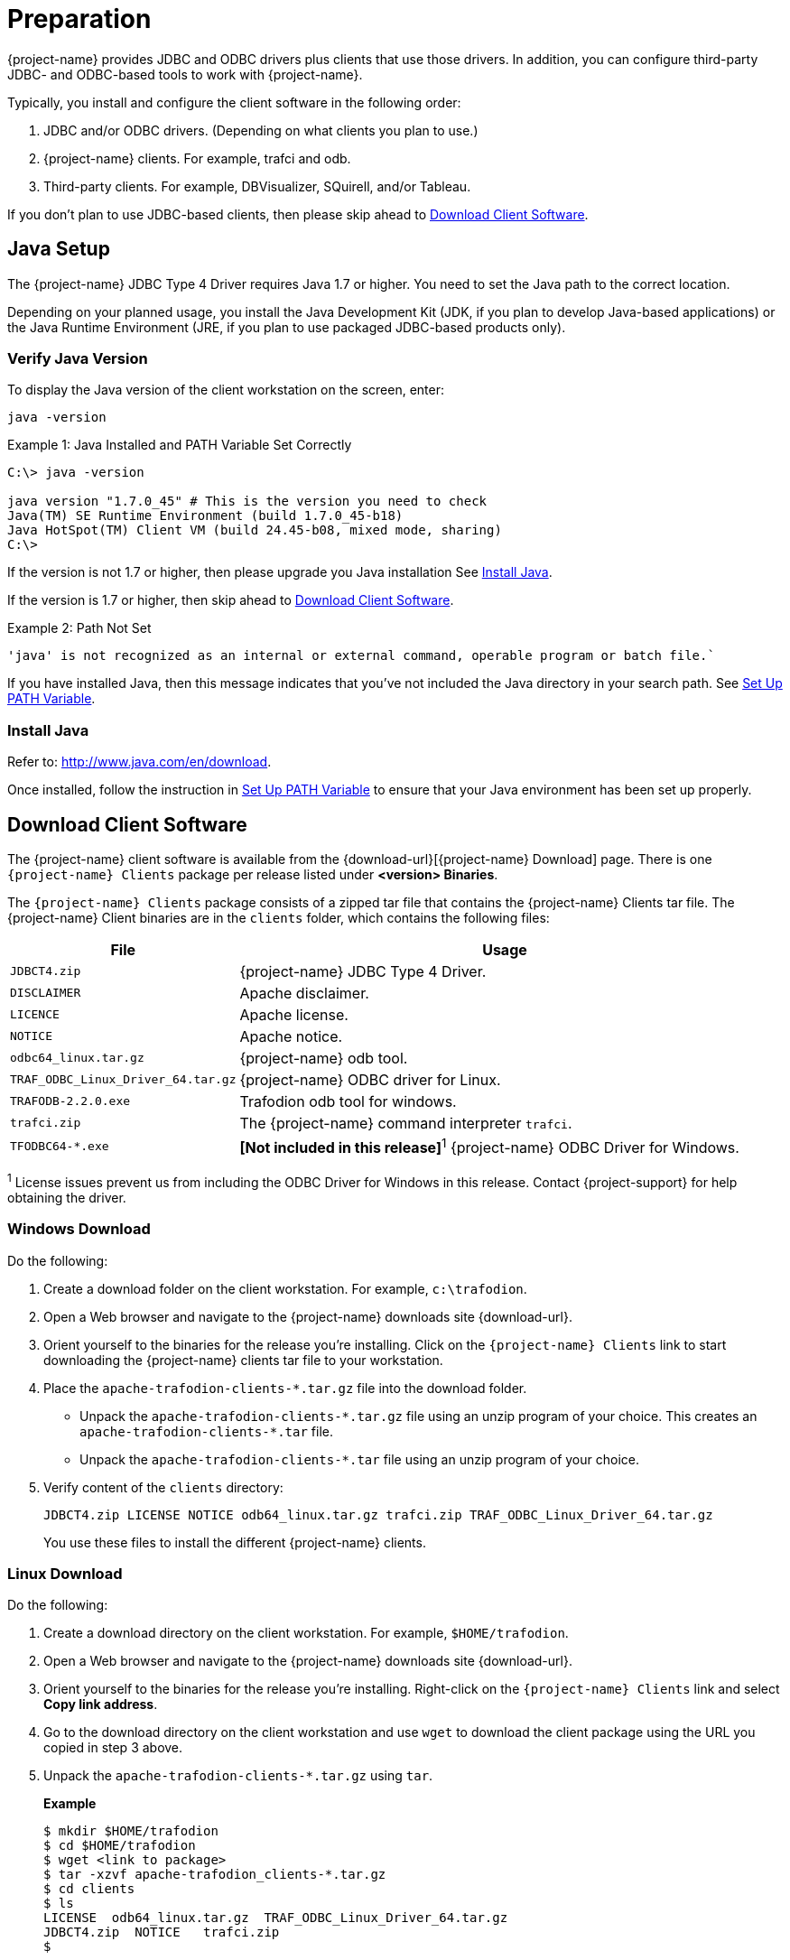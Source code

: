 ////
/**
* @@@ START COPYRIGHT @@@
*
* Licensed to the Apache Software Foundation (ASF) under one
* or more contributor license agreements.  See the NOTICE file
* distributed with this work for additional information
* regarding copyright ownership.  The ASF licenses this file
* to you under the Apache License, Version 2.0 (the
* "License"); you may not use this file except in compliance
* with the License.  You may obtain a copy of the License at
*
*   http://www.apache.org/licenses/LICENSE-2.0
*
* Unless required by applicable law or agreed to in writing,
* software distributed under the License is distributed on an
* "AS IS" BASIS, WITHOUT WARRANTIES OR CONDITIONS OF ANY
* KIND, either express or implied.  See the License for the
* specific language governing permissions and limitations
* under the License.
*
* @@@ END COPYRIGHT @@@
*/
////

= Preparation

{project-name} provides JDBC and ODBC drivers plus clients that use those drivers.
In addition, you can configure third-party JDBC- and ODBC-based tools to work
with {project-name}.

Typically, you install and configure the client software in the following order:

. JDBC and/or ODBC drivers. (Depending on what clients you plan to use.)
. {project-name} clients. For example, trafci and odb.
. Third-party clients. For example, DBVisualizer, SQuirell, and/or Tableau.

If you don't plan to use JDBC-based clients, then please skip ahead to
<<download-client-software, Download Client Software>>.

[[java-setup]]
== Java Setup

The {project-name} JDBC Type 4 Driver requires Java 1.7 or higher. You need to set
the Java path to the correct location.

Depending on your planned usage, you install
the Java Development Kit (JDK, if you plan to develop Java-based applications)
or the Java Runtime Environment (JRE, if you plan to use packaged JDBC-based
products only).

[[java-validation]]
=== Verify Java Version

To display the Java version of the client workstation on the screen, enter:

```
java -version
```

.Example 1: Java Installed and PATH Variable Set Correctly

```
C:\> java -version

java version "1.7.0_45" # This is the version you need to check
Java(TM) SE Runtime Environment (build 1.7.0_45-b18)
Java HotSpot(TM) Client VM (build 24.45-b08, mixed mode, sharing)
C:\>
```

If the version is not 1.7 or higher, then please upgrade you Java installation
See <<java-install, Install Java>>.

If the version is 1.7 or higher, then skip ahead to <<download-client-software, Download Client Software>>.

.Example 2: Path Not Set

```
'java' is not recognized as an internal or external command, operable program or batch file.`
```

If you have installed Java, then this message indicates that you've not included
the Java directory in your search path. See <<howto-setup-path, Set Up PATH Variable>>.

[[java-install]]
=== Install Java

Refer to: http://www.java.com/en/download.

Once installed, follow the instruction in <<howto-setup-path, Set Up PATH Variable>>
to ensure that your Java environment has been set up properly.

[[download-client-software]]
== Download Client Software

The {project-name} client software is available from the {download-url}[{project-name} Download] page. There is one
`{project-name} Clients` package per release listed under *<version> Binaries*.

The `{project-name} Clients` package consists of a zipped tar file that contains the {project-name} Clients tar file.
The {project-name} Client binaries are in the `clients` folder, which contains the following files:

[cols="30%,70%", options="header"]
|===
| File                               | Usage
| `JDBCT4.zip`                       | {project-name} JDBC Type 4 Driver.
| `DISCLAIMER`                       | Apache disclaimer.
| `LICENCE`                          | Apache license.
| `NOTICE`                           | Apache notice.
| `odbc64_linux.tar.gz`              | {project-name} odb tool.
| `TRAF_ODBC_Linux_Driver_64.tar.gz` | {project-name} ODBC driver for Linux.
| `TRAFODB-2.2.0.exe`                | Trafodion odb tool for windows.
| `trafci.zip`                       | The {project-name} command interpreter `trafci`.
| `TFODBC64-*.exe`                   | *[Not included in this release]*^1^ {project-name} ODBC Driver for Windows.
|===

^1^ License issues prevent us from including the ODBC Driver for Windows in this release. Contact 
{project-support} for help obtaining the driver.

<<<
[[download-windows]]
=== Windows Download

Do the following:

. Create a download folder on the client workstation. For example, `c:\trafodion`.

. Open a Web browser and navigate to the {project-name} downloads site {download-url}.

.  Orient yourself to the binaries for the release you're installing.
Click on the `{project-name} Clients` link to start downloading the {project-name} clients tar file to your workstation.

.  Place the `apache-trafodion-clients-*.tar.gz` file into the download folder.
*  Unpack the `apache-trafodion-clients-\*.tar.gz` file using an unzip program of your choice. This creates
an `apache-trafodion-clients-*.tar` file.
* Unpack the `apache-trafodion-clients-*.tar` file using an unzip program of your choice.

. Verify content of the `clients` directory:
+
```
JDBCT4.zip LICENSE NOTICE odb64_linux.tar.gz trafci.zip TRAF_ODBC_Linux_Driver_64.tar.gz
```
+
You use these files to install the different {project-name} clients.

<<<
[[download-linux]]
=== Linux Download

Do the following:

. Create a download directory on the client workstation. For example, `$HOME/trafodion`.

. Open a Web browser and navigate to the {project-name} downloads site {download-url}.

.  Orient yourself to the binaries for the release you're installing.
Right-click on the `{project-name} Clients` link and select *Copy link address*.

.  Go to the download directory on the client workstation and use `wget` to download the client package
using the URL you copied in step 3 above.

.  Unpack the `apache-trafodion-clients-*.tar.gz` using `tar`.
+
*Example*
+
```
$ mkdir $HOME/trafodion
$ cd $HOME/trafodion
$ wget <link to package>
$ tar -xzvf apache-trafodion_clients-*.tar.gz
$ cd clients
$ ls
LICENSE  odb64_linux.tar.gz  TRAF_ODBC_Linux_Driver_64.tar.gz
JDBCT4.zip  NOTICE   trafci.zip
$
```
+
You use these files to install the different {project-name} clients.

<<<
[[unpack-client-software]]
== Unpack Client Software

The client packages are located on the `client` subdirectory where you unpacked
the {project-name} distribution file. For example, `c:\trafodion\clients` (Windows)
or `$HOME/trafodion/clients` (Linux).

Unpack the client software and its dependencies you intend to use as follows.

=== Unpack JDBC-Based Client Software

[cols="30%,30%,40%a", options="header"]
|===
| File | Description | Recommended Target Directory 
| `JDBCT4.zip` | JDBC Type 4 Driver | * *Windows:* `c:\trafodion\jdbct4`
+
* *Linux:* `$HOME/trafodion/jdbct4`
| `trafci.zip` | Command Interface | * *Windows:* `c:\trafodion\trafci`
+
* *Linux:* `$HOME/trafodion/trafci`
|===

*Windows*

Use your favorite compress/uncompress utility to unpack the file to the target directory
defined in the table above.

*Linux*

Unpack the `.zip` file using the `unzip <file> -d <target-directory>` command:

```
$ cd $HOME/trafodion/clients
$ unzip JDBCT4.zip -d $HOME/trafodion/jdbct4
.
.
.
$ unzip trafci.zip -d $HOME/trafodion/trafci
.
.
.
$ cd ..
$ ls
apache-trafodion_clients-2.2.0.tar.gz  clients  jdbct4  trafci
$
```

Once complete, a fully-installed `c:\trafodion` (Windows) or
`$HOME/trafodion` directory should contain the following directories:

* `clients`: The compressed client software.
* `jdbct4`: The {project-name} JDBC Type 4 driver installation directory.
* `trafci`: The {project-name} Command Interpreter installation directory.

=== Unpack ODBC-Based Client Software

[cols="30%,30%,40%",options="header"]
|===
| File | Description | Recommended Target Directory 
| `TRAF_ODBC_Linux_Driver_64.tar.gz` | Linux ODBC Driver | `$HOME/trafodion/odbc` 
| `odb64_linux.tar.gz` | Linux odb Utility | `$HOME/trafodion/odb` 
|===

*Linux*

Unpack the `.tar.gz` file using the `tar -xzvf <file> -C <target-directory>` command.

```
$ cd $HOME/trafodion/clients
$ mkdir $HOME/trafodion/odbc
$ tar -xzvf TRAF_ODBC_Linux_Driver_64.tar.gz -C $HOME/trafodion/odbc
.
.
.
$ mkdir $HOME/trafodion/odb
$ tar -xzvf odb64_linux.tar.gz -C $HOME/trafodion/odb
.
.
.
$ cd ..
$ ls
apache-trafodion_clients-2.2.0.tar.gz  clients  odb  odbc
```


Once complete, a fully-installed `c:\trafodion` (Windows) or
`$HOME/trafodion` directory should contain:

* `clients`: The compressed client software.
* `odb`: The {project-name} odb utility installation directory.
* `odbc`: The {project-name} ODBC driver installation directory.



